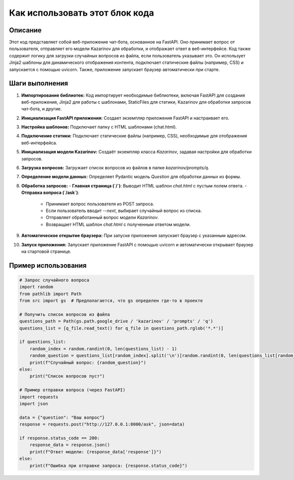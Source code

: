 Как использовать этот блок кода
=========================================================================================

Описание
-------------------------
Этот код представляет собой веб-приложение чат-бота, основанное на FastAPI. Оно принимает вопрос от пользователя, отправляет его модели Kazarinov для обработки, и отображает ответ в веб-интерфейсе.  Код также содержит логику для загрузки случайных вопросов из файла, если пользователь указывает это.  Он использует Jinja2 шаблоны для динамического отображения контента, подключает статические файлы (например, CSS) и запускается с помощью uvicorn.  Также, приложение запускает браузер автоматически при старте.


Шаги выполнения
-------------------------
1. **Импортирование библиотек:** Код импортирует необходимые библиотеки, включая FastAPI для создания веб-приложения, Jinja2 для работы с шаблонами, StaticFiles для статики, Kazarinov для обработки запросов чат-бота,  и другие.

2. **Инициализация FastAPI приложения:** Создает экземпляр приложения FastAPI и настраивает его.

3. **Настройка шаблонов:** Подключает папку с HTML шаблонами (chat.html).

4. **Подключение статики:** Подключает статические файлы (например, CSS), необходимые для отображения веб-интерфейса.

5. **Инициализация модели Kazarinov:** Создаёт экземпляр класса `Kazarinov`, задавая настройки для обработки запросов.

6. **Загрузка вопросов:** Загружает список вопросов из файлов в папке `kazarinov/prompts/q`.

7. **Определение модели данных:** Определяет Pydantic модель `Question` для обработки данных из формы.

8. **Обработка запросов:**
   - **Главная страница (`/`)**: Выводит HTML шаблон `chat.html` с пустым полем ответа.
   - **Отправка вопроса (`/ask`)**:
     - Принимает вопрос пользователя из POST запроса.
     - Если пользователь вводит `--next`, выбирает случайный вопрос из списка.
     - Отправляет обработанный вопрос модели `Kazarinov`.
     - Возвращает HTML шаблон `chat.html` с полученным ответом модели.

9. **Автоматическое открытие браузера:** При запуске приложения запускает браузер с указанным адресом.

10. **Запуск приложения:** Запускает приложение FastAPI с помощью uvicorn и автоматически открывает браузер на стартовой странице.


Пример использования
-------------------------
.. code-block:: python

    # Запрос случайного вопроса
    import random
    from pathlib import Path
    from src import gs  # Предполагается, что gs определен где-то в проекте
    
    # Получить список вопросов из файла
    questions_path = Path(gs.path.google_drive / 'kazarinov' / 'prompts' / 'q')
    questions_list = [q_file.read_text() for q_file in questions_path.rglob('*.*')]
    
    if questions_list:
        random_index = random.randint(0, len(questions_list) - 1)
        random_question = questions_list[random_index].split('\n')[random.randint(0, len(questions_list[random_index].split('\n')) - 1)]
        print(f"Случайный вопрос: {random_question}")
    else:
        print("Список вопросов пуст")

    # Пример отправки вопроса (через FastAPI)
    import requests
    import json
    
    data = {"question": "Ваш вопрос"}
    response = requests.post("http://127.0.0.1:8000/ask", json=data)
    
    if response.status_code == 200:
        response_data = response.json()
        print(f"Ответ модели: {response_data['response']}")
    else:
        print(f"Ошибка при отправке запроса: {response.status_code}")